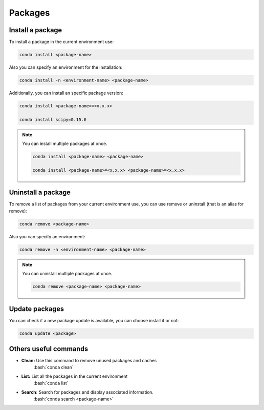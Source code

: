 .. _conda-packages:

.. role:: bash(code)
    :language: bash

Packages
========

Install a package
^^^^^^^^^^^^^^^^^
To install a package in the current environment use:

.. code-block:: bash

    conda install <package-name>

Also you can specify an environment for the installation:

.. code-block:: bash

    conda install -n <environment-name> <package-name>

Additionally, you can install an specific package version:

.. code-block:: bash

    conda install <package-name>=<x.x.x>

    conda install scipy=0.15.0

.. note::

    You can install multiple packages at once.

    .. code-block:: bash

        conda install <package-name> <package-name>

        conda install <package-name>=<x.x.x> <package-name>=<x.x.x>

Uninstall a package
^^^^^^^^^^^^^^^^^^^
To remove a list of packages from your current environment use, you can use remove or uninstall (that is an alias for remove):

.. code-block:: bash 

    conda remove <package-name>

Also you can specify an environment:

.. code-block:: bash

    conda remove -n <environment-name> <package-name>

.. note::

    You can uninstall multiple packages at once.

    .. code-block:: bash

        conda remove <package-name> <package-name>

Update packages
^^^^^^^^^^^^^^^^
You can check if a new package update is available, you can choose install it or not:

.. code-block:: bash

    conda update <package>

Others useful commands
^^^^^^^^^^^^^^^^^^^^^^
* **Clean:** Use this command to remove unused packages and caches
    :bash:`conda clean`
* **List:** List all the packages in the current environment
    :bash:`conda list`
* **Search:** Search for packages and display associated information.
    :bash:`conda search  <package-name>`